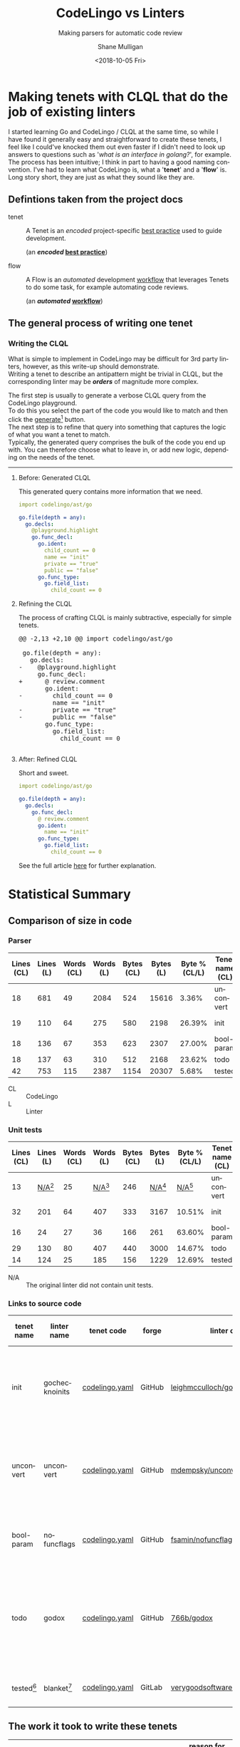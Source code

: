 #+OPTIONS: \n:t 
#+HTML_HEAD: <link rel="stylesheet" type="text/css" href="https://mullikine.github.io/org-main.css"/>
#+HTML_HEAD: <link rel="stylesheet" type="text/css" href="https://mullikine.github.io/magit.css"/>
#+TITLE:     CodeLingo vs Linters
#+SUBTITLE:  Making parsers for automatic code review
#+AUTHOR:    Shane Mulligan
#+EMAIL:     mullikine@gmail.com
#+DATE:      <2018-10-05 Fri>
#+LANGUAGE:  en

* Making tenets with CLQL that do the job of existing linters
I started learning Go and CodeLingo / CLQL at the same time, so while I have found it generally easy and straightforward to create these tenets, I feel like I could've knocked them out even faster if I didn't need to look up answers to questions such as '/what is an interface in golang?/', for example. The process has been intuitive; I think in part to having a good naming convention. I've had to learn what CodeLingo is, what a '*tenet*' and a '*flow*' is. Long story short, they are just as what they sound like they are.

** Defintions taken from the project docs
+ tenet :: A Tenet is an /encoded/ project-specific _best practice_ used to guide development.

           (an */encoded/ _best practice_*)

+ flow :: A Flow is an /automated/ development _workflow_ that leverages Tenets to do some task, for example automating code reviews.

          (an */automated/ _workflow_*)

** The general process of writing one tenet
*** Writing the CLQL
What is simple to implement in CodeLingo may be difficult for 3rd party linters, however, as this write-up should demonstrate.
Writing a tenet to describe an antipattern might be trivial in CLQL, but the corresponding linter may be /*orders*/ of magnitude more complex.

The first step is usually to generate a verbose CLQL query from the CodeLingo playground.
To do this you select the part of the code you would like to match and then click the _generate_[fn:gen] button.
The next step is to refine that query into something that captures the logic of what you want a tenet to match.
Typically, the generated query comprises the bulk of the code you end up with.  You can therefore choose what to leave in, or add new logic, depending on the needs of the tenet.

-----

**** Before: Generated CLQL
This generated query contains more information that we need.

#+BEGIN_SRC yaml
  import codelingo/ast/go

  go.file(depth = any):
    go.decls:
      @playground.highlight
      go.func_decl:
        go.ident:
          child_count == 0
          name == "init"
          private == "true"
          public == "false"
        go.func_type:
          go.field_list:
            child_count == 0
#+END_SRC

**** Refining the CLQL
The process of crafting CLQL is mainly subtractive, especially for simple tenets.

#+BEGIN_EXPORT html
<div class="org-src-container">
<pre>
<span class="magit-diff-hunk-heading">@@ -2,13 +2,10 @@ import codelingo/ast/go
</span><span class="magit-diff-context"> 
 go.file(depth = any):
   go.decls:
</span><span class="magit-diff-removed">-    @playground.highlight
</span><span class="magit-diff-context">     go.func_decl:
</span><span class="magit-diff-added">+      @ review.comment
</span><span class="magit-diff-context">       go.ident:
</span><span class="magit-diff-removed">-        child_count == 0
</span><span class="magit-diff-context">         name == "init"
</span><span class="magit-diff-removed">-        private == "true"
-        public == "false"
</span><span class="magit-diff-context">       go.func_type:
         go.field_list:
           child_count == 0
</span>
</pre>
</div>
#+END_EXPORT

**** After: Refined CLQL
Short and sweet.

#+BEGIN_SRC yaml
  import codelingo/ast/go

  go.file(depth = any):
    go.decls:
      go.func_decl:
        @ review.comment
        go.ident:
          name == "init"
        go.func_type:
          go.field_list:
            child_count == 0
#+END_SRC

See the full article [[http://mullikine.github.io/codelingo-vs-linters/main.html][here]] for further explanation.

* Statistical Summary
** Comparison of size in code
*** Parser
| Lines (CL) | Lines (L) | Words (CL) | Words (L) | Bytes (CL) | Bytes (L) | Byte % (CL/L) | Tenet name (CL) | linter name (L) |
|------------+-----------+------------+-----------+------------+-----------+---------------+-----------------+-----------------|
|         18 |       681 |         49 |      2084 |        524 |     15616 |         3.36% | unconvert       | unconvert       |
|         19 |       110 |         64 |       275 |        580 |      2198 |        26.39% | init            | gochecknoinits  |
|         18 |       136 |         67 |       353 |        623 |      2307 |        27.00% | bool-param      | nofuncflags     |
|         18 |       137 |         63 |       310 |        512 |      2168 |        23.62% | todo            | godox           |
|         42 |       753 |        115 |      2387 |       1154 |     20307 |         5.68% | tested          | blanket         |

#+ATTR_HTML: :class graph
[[file:clvsl.png]]


+ CL :: CodeLingo
+ L :: Linter

*** Unit tests

 | Lines (CL) |      Lines (L) | Words (CL) |      Words (L) | Bytes (CL) |      Bytes (L) |  Byte % (CL/L) | Tenet name (CL) | linter name (L) |
 |------------+----------------+------------+----------------+------------+----------------+----------------+-----------------+-----------------|
 |         13 | _N/A_[fn:none] |         25 | _N/A_[fn:none] |        246 | _N/A_[fn:none] | _N/A_[fn:none] | unconvert       | unconvert       |
 |         32 |            201 |         64 |            407 |        333 |           3167 |         10.51% | init            | gochecknoinits  |
 |         16 |             24 |         27 |             36 |        166 |            261 |         63.60% | bool-param      | nofuncflags     |
 |         29 |            130 |         80 |            407 |        440 |           3000 |         14.67% | todo            | godox           |
 |         14 |            124 |         25 |            185 |        156 |           1229 |         12.69% | tested          | blanket         |

 #+BEGIN_COMMENT
 This calculates the percentages. I wanted a % sign after but couldnt figure it out
 #+TBLFM: @3$7=100*@3$5/@3$6;%.2f::@4$7=100*@4$5/@4$6;%.2f::@5$7=100*@5$5/@5$6;%.2f::@6$7=100*@6$5/@6$6;%.2f
 #+END_COMMENT

[fn:none] The original linter did not contain unit tests.


+ N/A :: The original linter did not contain unit tests.

*** Links to source code
| tenet name | linter name    | tenet code     | forge  | linter code                      | description                                              |
|------------+----------------+----------------+--------+----------------------------------+----------------------------------------------------------|
| init       | gochecknoinits | [[https://github.com/codelingo/codelingo/blob/master/tenets/codelingo/go/init/codelingo.yaml][codelingo.yaml]] | GitHub | [[https://github.com/leighmcculloch/gochecknoinits][leighmcculloch/gochecknoinits]]    | Check that no init functions are present in Go code.     |
| unconvert  | unconvert      | [[https://github.com/codelingo/codelingo/blob/master/tenets/codelingo/go/unconvert/codelingo.yaml][codelingo.yaml]] | GitHub | [[https://github.com/mdempsky/unconvert/][mdempsky/unconvert]]               | Remove unnecessary type conversions from Go source       |
| bool-param | nofuncflags    | [[https://github.com/mullikine/codelingo/blob/master/tenets/codelingo/go/bool-param/codelingo.yaml][codelingo.yaml]] | GitHub | [[https://github.com/fsamin/nofuncflags][fsamin/nofuncflags]]               | because flag arguments are ugly                          |
| todo       | godox          | [[https://github.com/mullikine/codelingo/blob/master/tenets/codelingo/go/todo/codelingo.yaml][codelingo.yaml]] | GitHub | [[https://github.com/766b/godox/][766b/godox]]                       | extract speficic comments from Go code based on keywords |
| tested[fn:blanket]     | blanket[fn:blanket] | [[https://github.com/codelingo/codelingo/blob/master/tenets/codelingo/go/tested/codelingo.yaml][codelingo.yaml]] | GitLab | [[https://gitlab.com/verygoodsoftwarenotvirus/blanket][verygoodsoftwarenotvirus/blanket]] | a coverage helper tool                                   |

** The work it took to write these tenets
| tenet name | time to write | min clicks | actual clicks[fn:approx] | reason for *generate query*[fn:gen] click/s              | reason for time spent greater or less than 10 mins               |
|------------+---------------+------------+--------------------------+----------------------------------------------------------+------------------------------------------------------------------|
| init       | 10 mins       |          1 |                        1 | to find an initial fact for a top-level init function    |                                                                  |
| unconvert  | 20 mins       |          1 |                        2 | to generalise unit test to any type conversion           | to create string variable to match function name with ident type |
| bool-param | 5 mins        |          1 |                        1 | to generate initial query                                | the generated query was ~= the finished tenet                    |
| todo       | 10 mins       |          1 |                        1 | to find the CLQL fact for comment                        |                                                                  |
| tested[fn:blanket]     | 20 mins       |          1 |                        2 | to find the initial query for a filename with identifier | learning to use CLQL functions                                   |

+ min clicks :: The number of times I needed to press _generate query_[fn:gen] to discover the CLQL syntax I needed.
+ actual clicks :: The approximate number of times I ended up to pressing _generate query_, for exploratory purposes.

** The work it took to write their unit tests
 | tenet name | time to write[fn:approx] | _generate_[fn:gen] clicks[fn:approx] | additional time | reason for additional time         | test runs[fn:tests] | reason for additional testing of unit tests     |
 |------------+--------------------------+--------------------------------------+-----------------+------------------------------------+-------+------------------------------------------------------|
 | init       | 10 mins                  |                                    1 |                 |                                    |     2 |                                                      |
 | unconvert  | 10 mins                  |                                    2 | 10 mins         | to find example code for unit test |     2 |                                                      |
 | bool-param | 5 mins                   |                                    1 |                 |                                    |     2 |                                                      |
 | todo       | 10 mins                  |                                    1 |                 |                                    |     2 |                                                      |
 | tested[fn:blanket]     | 20 mins                  |                                    1 |                 |                                    |     4 | ensure multi-file unit tests are working as expected |

*** Caveats
**** unconvert
- This linter did not have any unit tests that I could use in the creation of the tenet.

  I ran the original linter on a repository to find an example of what to put into a unit test.

**** blanket
- Blanket has a limitation.

  It can handle single-level selector expressions with great ease, but it doesn't recursively dive into those selectors for a number of reasons.

  The tenet 'tested' doesn't look at the function call to make sure it is the same object that is calling. It only checks that the method being called has the same name and that it is being called within a test function and file of appropriate name.

  It can, however, find if said method was called with arbitrary nesting.

  So it doesn't have the same recursive limitation as blanket, but may give rise to false positives in some circumstances.

** Read the full article [[http://mullikine.github.io/codelingo-vs-linters/main.html][here]].


[fn:blanket] See caveats.


[fn:tests] The number of times I had to *test* the tenet.


[fn:approx] These are approximations.


[fn:gen] This is what the button looks like.
[[file:generate.png]]

